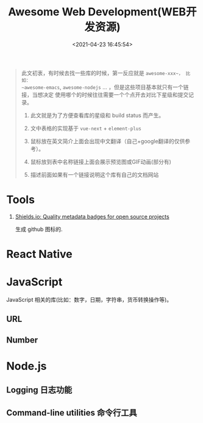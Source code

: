#+TITLE: Awesome Web Development(WEB开发资源)
#+DATE: <2021-04-23 16:45:54>
#+TAGS[]: nodejs, web, javascript, typescript
#+CATEGORIES[]: web
#+LANGUAGE: zh-cn
#+STARTUP: indent

#+begin_export html
<script src="/js/utils.js"></script>
<script src="https://unpkg.com/vue@next"></script>
<script>
insertCssLink("https://unpkg.com/element-plus/lib/theme-chalk/index.css");
insertCssLink("/js/vue/css/awesome.css");
</script>
<script src="https://unpkg.com/element-plus/lib/index.full.js"></script>
<script src="/js/vue/awesome/common.js"></script>
#+end_export

#+begin_quote
此文初衷，有时候去找一些库的时候，第一反应就是 ~awesome-xxx~， 比如：
~awesome-emacs~, ~awesome-nodejs~ ... ，但是这些项目基本就只有一个链接，当想决定
使用哪个的时候往往需要一个个点开去对比下星级和提交记录。

1. 此文就是为了方便查看库的星级和 build status 而产生。

2. 文中表格的实现基于 ~vue-next~ + ~element-plus~

3. 鼠标放在英文简介上面会出现中文翻译（自己+google翻译的仅供参考）。

4. 鼠标放到表中名称链接上面会展示预览图或GIF动画(部分有)

5. 描述前面如果有一个链接说明这个库有自己的文档网站
#+end_quote

* Tools
:PROPERTIES:
:COLUMNS: %CUSTOM_ID[(Custom Id)]
:CUSTOM_ID: tools
:END:

1. [[https://shields.io/category/analysis][Shields.io: Quality metadata badges for open source projects]]

   生成 github 图标的.

    #+begin_export html
    <img src="https://img.shields.io/github/stars/gcclll/cheng92.com?style=social"/>
    #+end_export

* React Native

#+begin_export html
<div id="react-native"></div>
<script src="/js/vue/awesome/react-native.js"></script>
#+end_export

* JavaScript

JavaScript 相关的库(比如：数字，日期，字符串，货币转换操作等)。

** URL
#+begin_export html
<div id="js-url"></div>
<script src="/js/vue/awesome/js-url.js"></script>
#+end_export

** Number
#+begin_export html
<div id="js-number"></div>
<script src="/js/vue/awesome/js-number.js"></script>
#+end_export
* Node.js

** Logging 日志功能
:PROPERTIES:
:COLUMNS: %CUSTOM_ID[(Custom Id)]
:CUSTOM_ID: node-logging
:END:

#+begin_export html
<div id="nodejs-logging"></div>
<script src="/js/vue/awesome/node-logging.js"></script>
#+end_export
** Command-line utilities 命令行工具
:PROPERTIES:
:COLUMNS: %CUSTOM_ID[(Custom Id)]
:CUSTOM_ID: cmd-line-utils
:END: 

#+begin_export html
<div id="nodejs-cmd-line-utils"></div>
<script src="/js/vue/awesome/node-cmd-line-utils.js"></script>
#+end_export
